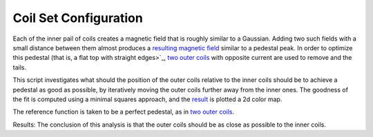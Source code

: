 Coil Set Configuration
***********************

Each of the inner pail of coils creates a magnetic field that is roughly similar to a Gaussian. Adding two such fields
with a small distance between them  almost produces a `resulting magnetic field <results/bfield_coils_inner.png>`_ similar to a 
pedestal peak. In order to optimize this pedestal (that is, a flat top with straight edges>`_, 
`two outer coils <results/bfield_coils_inner.png>`_ with opposite current are used to remove and the tails.

This script investigates what should the position of the outer coils relative to the inner coils should be to achieve a
pedestal as good as possible, by iteratively moving the outer coils further away from the inner ones. The goodness of 
the fit is computed using a minimal squares approach, and the `result <results/coil_set_optimization.png>`_ is plotted a 2d 
color map.

The reference function is taken to be a perfect pedestal, as in `two outer coils <results/bfield_coil_set_0.png>`_.

Results:
The conclusion of this analysis is that the outer coils should be as close as possible to the inner coils.